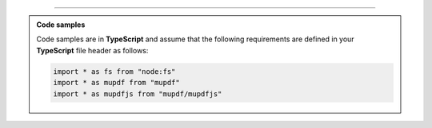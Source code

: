 ----

.. admonition:: Code samples
    
    Code samples are in **TypeScript** and assume that the following requirements are defined in your **TypeScript** file header as follows:

    .. code-block:: javascript

        import * as fs from "node:fs"
        import * as mupdf from "mupdf"
        import * as mupdfjs from "mupdf/mupdfjs"
